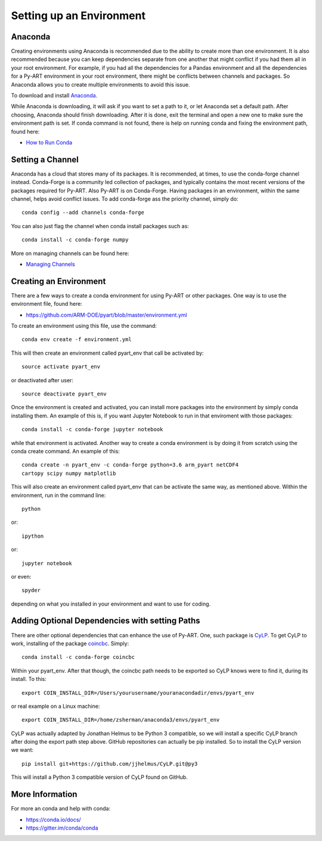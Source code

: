 Setting up an Environment
=========================


Anaconda
--------

Creating environments using Anaconda is recommended due to the ability to
create more than one environment. It is also recommended because you can
keep dependencies separate from one another that might conflict if you had
them all in your root environment. For example, if you had all the dependencies
for a Pandas environment and all the dependencies for a Py-ART environment in
your root environment, there might be conflicts between channels and packages.
So Anaconda allows you to create multiple environments to avoid this issue.

To download and install `Anaconda <https://www.anaconda.com/download/#>`_.

While Anaconda is downloading, it will ask if you want to set a path to it, or
let Anaconda set a default path. After choosing, Anaconda should finish
downloading. After it is done, exit the terminal and open a new one to make
sure the environment path is set. If conda command is not found, there is help
on running conda and fixing the environment path, found here:

* `How to Run Conda <https://stackoverflow.com/questions/18675907/how-to-run-conda>`_

Setting a Channel
-----------------

Anaconda has a cloud that stores many of its packages. It is recommended, at
times, to use the conda-forge channel instead. Conda-Forge is a community led
collection of packages, and typically contains the most recent versions of the
packages required for Py-ART. Also Py-ART is on Conda-Forge. Having packages in
an environment, within the same channel, helps avoid conflict issues. To add
conda-forge ass the priority channel, simply do::

        conda config --add channels conda-forge

You can also just flag the channel when conda install packages such as::

        conda install -c conda-forge numpy

More on managing channels can be found here:

* `Managing Channels <https://conda.io/docs/user-guide/tasks/manage-channels.html>`_

Creating an Environment
-----------------------

There are a few ways to create a conda environment for using Py-ART or other
packages. One way is to use the environment file, found here:

* https://github.com/ARM-DOE/pyart/blob/master/environment.yml

To create an environment using this file, use the command::

        conda env create -f environment.yml

This will then create an environment called pyart_env that call be activated
by::

        source activate pyart_env

or deactivated after user::

        source deactivate pyart_env

Once the environment is created and activated, you can install more packages
into the environment by simply conda installing them. An example of this is,
if you want Jupyter Notebook to run in that enviroment with those packages::

        conda install -c conda-forge jupyter notebook

while that environment is activated. Another way to create a conda environment
is by doing it from scratch using the conda create command. An example of this::

        conda create -n pyart_env -c conda-forge python=3.6 arm_pyart netCDF4
        cartopy scipy numpy matplotlib

This will also create an environment called pyart_env that can be activate the
same way, as mentioned above. Within the environment, run in the command line::

        python

or::

        ipython

or::

        jupyter notebook

or even::

        spyder

depending on what you installed in your environment and want to use for coding.

Adding Optional Dependencies with setting Paths
-----------------------------------------------

There are other optional dependencies that can enhance the use of Py-ART. One,
such package is `CyLP <https://github.com/jjhelmus/CyLP>`_. To get CyLP to work,
installing of the package `coincbc <https://projects.coin-or.org/Cbc>`_.
Simply::

        conda install -c conda-forge coincbc

Within your pyart_env. After that though, the coincbc path needs to be exported
so CyLP knows were to find it, during its install. To this::

        export COIN_INSTALL_DIR=/Users/yourusername/youranacondadir/envs/pyart_env

or real example on a Linux machine::

        export COIN_INSTALL_DIR=/home/zsherman/anaconda3/envs/pyart_env

CyLP was actually adapted by Jonathan Helmus to be Python 3 compatible, so we
will install a specific CyLP branch after doing the export path step above.
GitHub repositories can actually be pip installed. So to install the CyLP
version we want::

        pip install git+https://github.com/jjhelmus/CyLP.git@py3

This will install a Python 3 compatible version of CyLP found on GitHub.

More Information
----------------

For more an conda and help with conda:

* https://conda.io/docs/
* https://gitter.im/conda/conda
